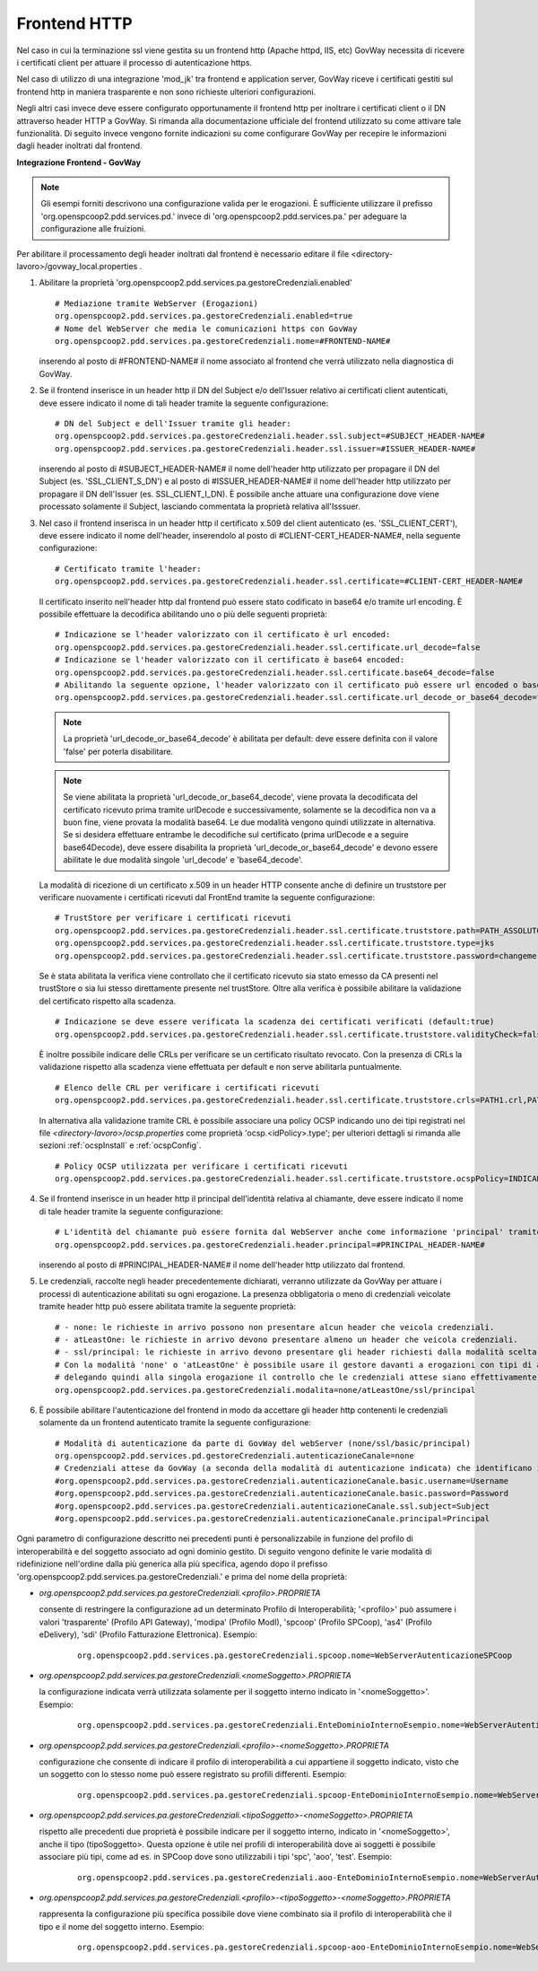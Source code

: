 .. _install_ssl_server_frontend:

Frontend HTTP
~~~~~~~~~~~~~~~~~~~~~~~~~~~~

Nel caso in cui la terminazione ssl viene gestita su un frontend http (Apache httpd, IIS, etc) GovWay necessita di ricevere i certificati client per attuare il processo di autenticazione https.

Nel caso di utilizzo di una integrazione 'mod_jk' tra frontend e application server, GovWay riceve i certificati gestiti sul frontend http in maniera trasparente e non sono richieste ulteriori configurazioni.

Negli altri casi invece deve essere configurato opportunamente il frontend http per inoltrare i certificati client o il DN attraverso header HTTP a GovWay. Si rimanda alla documentazione ufficiale del frontend utilizzato su come attivare tale funzionalità.  Di seguito invece vengono fornite indicazioni su come configurare GovWay per recepire le informazioni dagli header inoltrati dal frontend. 


**Integrazione Frontend - GovWay**

.. note::

   Gli esempi forniti descrivono una configurazione valida per le erogazioni. È sufficiente utilizzare il prefisso 'org.openspcoop2.pdd.services.pd.' invece di 'org.openspcoop2.pdd.services.pa.' per adeguare la configurazione alle fruizioni.


Per abilitare il processamento degli header inoltrati dal frontend è necessario editare il file <directory-lavoro>/govway_local.properties .

#. Abilitare la proprietà 'org.openspcoop2.pdd.services.pa.gestoreCredenziali.enabled'

   ::

      # Mediazione tramite WebServer (Erogazioni)
      org.openspcoop2.pdd.services.pa.gestoreCredenziali.enabled=true
      # Nome del WebServer che media le comunicazioni https con GovWay
      org.openspcoop2.pdd.services.pa.gestoreCredenziali.nome=#FRONTEND-NAME#                          

   inserendo al posto di #FRONTEND-NAME# il nome associato al frontend che verrà utilizzato nella diagnostica di GovWay.

#. Se il frontend inserisce in un header http il DN del Subject e/o dell'Issuer relativo ai certificati client autenticati, deve essere indicato il nome di tali header tramite la seguente configurazione:

   ::

      # DN del Subject e dell'Issuer tramite gli header:
      org.openspcoop2.pdd.services.pa.gestoreCredenziali.header.ssl.subject=#SUBJECT_HEADER-NAME#
      org.openspcoop2.pdd.services.pa.gestoreCredenziali.header.ssl.issuer=#ISSUER_HEADER-NAME#            
                              
   inserendo al posto di #SUBJECT_HEADER-NAME# il nome dell'header http utilizzato per propagare il DN del Subject (es. 'SSL_CLIENT_S_DN') e al posto di #ISSUER_HEADER-NAME# il nome dell'header http utilizzato per propagare il DN dell'Issuer (es. SSL_CLIENT_I_DN). È possibile anche attuare una configurazione dove viene processato solamente il Subject, lasciando commentata la proprietà relativa all'Isssuer. 

#. Nel caso il frontend inserisca in un header http il certificato x.509 del client autenticato (es. 'SSL_CLIENT_CERT'), deve essere indicato il nome dell'header, inserendolo al posto di #CLIENT-CERT_HEADER-NAME#, nella seguente configurazione:

   ::

      # Certificato tramite l'header:
      org.openspcoop2.pdd.services.pa.gestoreCredenziali.header.ssl.certificate=#CLIENT-CERT_HEADER-NAME#

   Il certificato inserito nell'header http dal frontend può essere stato codificato in base64 e/o tramite url encoding. È possibile effettuare la decodifica abilitando uno o più delle seguenti proprietà: 

   ::

      # Indicazione se l'header valorizzato con il certificato è url encoded:
      org.openspcoop2.pdd.services.pa.gestoreCredenziali.header.ssl.certificate.url_decode=false
      # Indicazione se l'header valorizzato con il certificato è base64 encoded:
      org.openspcoop2.pdd.services.pa.gestoreCredenziali.header.ssl.certificate.base64_decode=false
      # Abilitando la seguente opzione, l'header valorizzato con il certificato può essere url encoded o base64 encoded (verranno provate entrambe le decodifiche):
      org.openspcoop2.pdd.services.pa.gestoreCredenziali.header.ssl.certificate.url_decode_or_base64_decode=false
                                      
   .. note::

      La proprietà 'url_decode_or_base64_decode' è abilitata per default: deve essere definita con il valore 'false' per poterla disabilitare.

   .. note::

      Se viene abilitata la proprietà 'url_decode_or_base64_decode', viene provata la decodificata del certificato ricevuto prima tramite urlDecode e successivamente, solamente se la decodifica non va a buon fine, viene provata la modalità base64. Le due modalità vengono quindi utilizzate in alternativa. Se si desidera effettuare entrambe le decodifiche sul certificato (prima urlDecode e a seguire base64Decode), deve essere disabilita la proprietà 'url_decode_or_base64_decode' e devono essere abilitate le due modalità singole 'url_decode' e 'base64_decode'.
                                
   La modalità di ricezione di un certificato x.509 in un header HTTP consente anche di definire un truststore per verificare nuovamente i certificati ricevuti dal FrontEnd tramite la seguente configurazione:

   ::

      # TrustStore per verificare i certificati ricevuti
      org.openspcoop2.pdd.services.pa.gestoreCredenziali.header.ssl.certificate.truststore.path=PATH_ASSOLUTO_FILE_SYSTEM
      org.openspcoop2.pdd.services.pa.gestoreCredenziali.header.ssl.certificate.truststore.type=jks
      org.openspcoop2.pdd.services.pa.gestoreCredenziali.header.ssl.certificate.truststore.password=changeme

   Se è stata abilitata la verifica viene controllato che il certificato ricevuto sia stato emesso da CA presenti nel trustStore o sia lui stesso direttamente presente nel trustStore.
   Oltre alla verifica è possibile abilitare la validazione del certificato rispetto alla scadenza.

   ::

      # Indicazione se deve essere verificata la scadenza dei certificati verificati (default:true)
      org.openspcoop2.pdd.services.pa.gestoreCredenziali.header.ssl.certificate.truststore.validityCheck=false

   È inoltre possibile indicare delle CRLs per verificare se un certificato risultato revocato.
   Con la presenza di CRLs la validazione rispetto alla scadenza viene effettuata per default e non serve abilitarla puntualmente.

   ::

      # Elenco delle CRL per verificare i certificati ricevuti
      org.openspcoop2.pdd.services.pa.gestoreCredenziali.header.ssl.certificate.truststore.crls=PATH1.crl,PATH2.crl...

   In alternativa alla validazione tramite CRL è possibile associare una policy OCSP indicando uno dei tipi registrati nel file *<directory-lavoro>/ocsp.properties* come proprietà 'ocsp.<idPolicy>.type'; per ulteriori dettagli si rimanda alle sezioni :ref:`ocspInstall` e :ref:`ocspConfig`.

   ::

      # Policy OCSP utilizzata per verificare i certificati ricevuti
      org.openspcoop2.pdd.services.pa.gestoreCredenziali.header.ssl.certificate.truststore.ocspPolicy=INDICARE_TIPO_POLICY

#. Se il frontend inserisce in un header http il principal dell'identità relativa al chiamante, deve essere indicato il nome di tale header tramite la seguente configurazione:

   ::

      # L'identità del chiamante può essere fornita dal WebServer anche come informazione 'principal' tramite il seguente header:
      org.openspcoop2.pdd.services.pa.gestoreCredenziali.header.principal=#PRINCIPAL_HEADER-NAME#
                              
   inserendo al posto di #PRINCIPAL_HEADER-NAME# il nome dell'header http utilizzato dal frontend. 

#. Le credenziali, raccolte negli header precedentemente dichiarati, verranno utilizzate da GovWay per attuare i processi di autenticazione abilitati su ogni erogazione. La presenza obbligatoria o meno di credenziali veicolate tramite header http può essere abilitata tramite la seguente proprietà:

   ::

      # - none: le richieste in arrivo possono non presentare alcun header che veicola credenziali.
      # - atLeastOne: le richieste in arrivo devono presentare almeno un header che veicola credenziali.
      # - ssl/principal: le richieste in arrivo devono presentare gli header richiesti dalla modalità scelta, che è di fatto l'unica modalità di autenticazione poi configurabile sulle erogazioni.
      # Con la modalità 'none' o 'atLeastOne' è possibile usare il gestore davanti a erogazioni con tipi di autenticazione differenti, 
      # delegando quindi alla singola erogazione il controllo che le credenziali attese siano effettivamente presenti.
      org.openspcoop2.pdd.services.pa.gestoreCredenziali.modalita=none/atLeastOne/ssl/principal

#. È possibile abilitare l'autenticazione del frontend in modo da accettare gli header http contenenti le credenziali solamente da un frontend autenticato tramite la seguente configurazione:

   ::

      # Modalità di autenticazione da parte di GovWay del webServer (none/ssl/basic/principal)
      org.openspcoop2.pdd.services.pd.gestoreCredenziali.autenticazioneCanale=none
      # Credenziali attese da GovWay (a seconda della modalità di autenticazione indicata) che identificano il webServer
      #org.openspcoop2.pdd.services.pa.gestoreCredenziali.autenticazioneCanale.basic.username=Username
      #org.openspcoop2.pdd.services.pa.gestoreCredenziali.autenticazioneCanale.basic.password=Password
      #org.openspcoop2.pdd.services.pa.gestoreCredenziali.autenticazioneCanale.ssl.subject=Subject
      #org.openspcoop2.pdd.services.pa.gestoreCredenziali.autenticazioneCanale.principal=Principal

Ogni parametro di configurazione descritto nei precedenti punti è personalizzabile in funzione del profilo di interoperabilità e del soggetto associato ad ogni dominio gestito. Di seguito vengono definite le varie modalità di ridefinizione nell'ordine dalla più generica alla più specifica, agendo dopo il prefisso 'org.openspcoop2.pdd.services.pa.gestoreCredenziali.' e prima del nome della proprietà:

- *org.openspcoop2.pdd.services.pa.gestoreCredenziali.<profilo>.PROPRIETA*

  consente di restringere la configurazione ad un determinato Profilo di Interoperabilità; '<profilo>' può assumere i valori 'trasparente' (Profilo API Gateway), 'modipa' (Profilo ModI), 'spcoop' (Profilo SPCoop), 'as4' (Profilo eDelivery), 'sdi' (Profilo Fatturazione Elettronica). Esempio:

   ::

      org.openspcoop2.pdd.services.pa.gestoreCredenziali.spcoop.nome=WebServerAutenticazioneSPCoop

- *org.openspcoop2.pdd.services.pa.gestoreCredenziali.<nomeSoggetto>.PROPRIETA*

  la configurazione indicata verrà utilizzata solamente per il soggetto interno indicato in '<nomeSoggetto>'. Esempio:

   ::

      org.openspcoop2.pdd.services.pa.gestoreCredenziali.EnteDominioInternoEsempio.nome=WebServerAutenticazioneSPCoop

- *org.openspcoop2.pdd.services.pa.gestoreCredenziali.<profilo>-<nomeSoggetto>.PROPRIETA*

  configurazione che consente di indicare il profilo di interoperabilità a cui appartiene il soggetto indicato, visto che un soggetto con lo stesso nome può essere registrato su profili differenti.  Esempio:

   ::

      org.openspcoop2.pdd.services.pa.gestoreCredenziali.spcoop-EnteDominioInternoEsempio.nome=WebServerAutenticazioneSPCoop

- *org.openspcoop2.pdd.services.pa.gestoreCredenziali.<tipoSoggetto>-<nomeSoggetto>.PROPRIETA*
 
  rispetto alle precedenti due proprietà è possibile indicare per il soggetto interno, indicato in '<nomeSoggetto>', anche il tipo (tipoSoggetto>. Questa opzione è utile nei profili di interoperabilità dove ai soggetti è possibile associare più tipi, come ad es. in SPCoop dove sono utilizzabili i tipi 'spc', 'aoo', 'test'. Esempio:

   ::

      org.openspcoop2.pdd.services.pa.gestoreCredenziali.aoo-EnteDominioInternoEsempio.nome=WebServerAutenticazioneSPCoop

- *org.openspcoop2.pdd.services.pa.gestoreCredenziali.<profilo>-<tipoSoggetto>-<nomeSoggetto>.PROPRIETA*

  rappresenta la configurazione più specifica possibile dove viene combinato sia il profilo di interoperabilità che il tipo e il nome del soggetto interno. Esempio:

   ::

      org.openspcoop2.pdd.services.pa.gestoreCredenziali.spcoop-aoo-EnteDominioInternoEsempio.nome=WebServerAutenticazioneSPCoop
